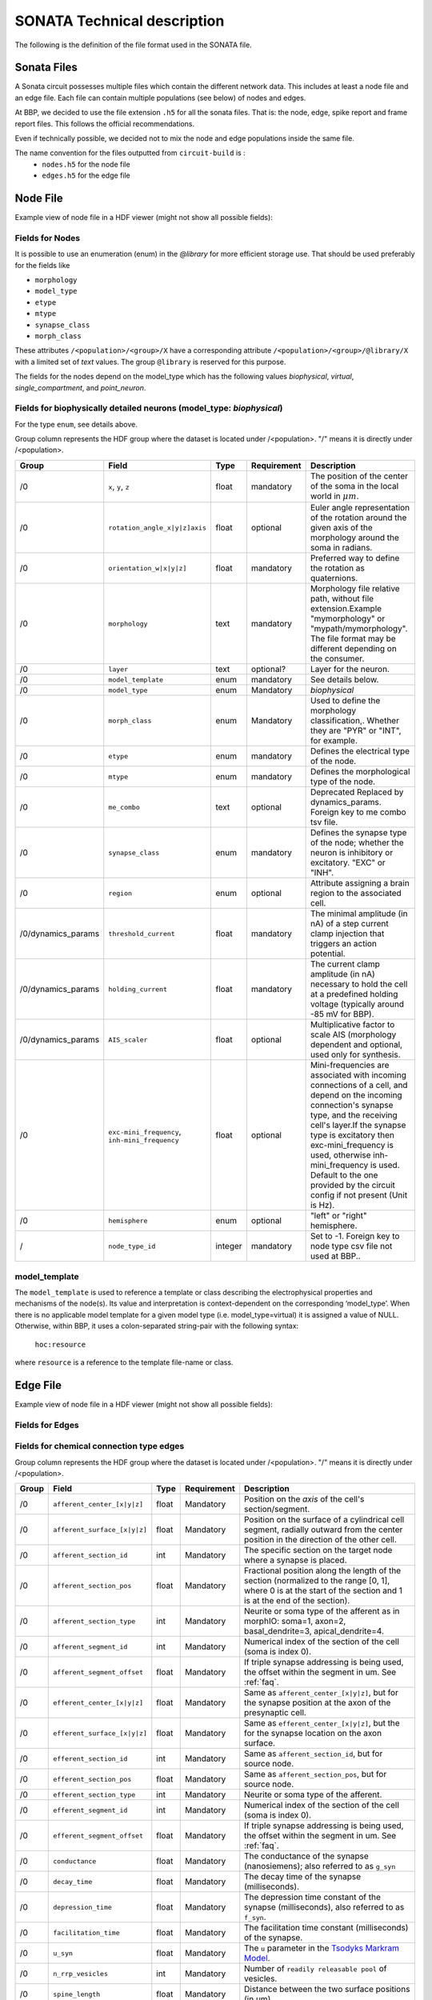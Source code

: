 .. _sonata_tech:
.. |snap| replace:: `Blue Brain SNAP`

SONATA Technical description
============================

The following is the definition of the file format used in the SONATA file.

Sonata Files
------------

A Sonata circuit possesses multiple files which contain the different network data. This includes
at least a node file and an edge file. Each file can contain multiple populations (see below)
of nodes and edges.

At BBP, we decided to use the file extension ``.h5`` for all the sonata files. That is: the node,
edge, spike report and frame report files. This follows the official recommendations.

Even if technically possible, we decided not to mix the node and edge populations inside the same
file.

The name convention for the files outputted from ``circuit-build`` is :
  - ``nodes.h5`` for the node file
  - ``edges.h5`` for the edge file


Node File
---------

Example view of node file in a HDF viewer (might not show all possible fields):

.. image:: images/sonata_nodes.png
    :align: center
    :width: 300px
    :alt: alternate text


Fields for Nodes
~~~~~~~~~~~~~~~~

It is possible to use an enumeration (enum) in the `@library` for more efficient storage use.
That should be used preferably for the fields like

- ``morphology``
- ``model_type``
- ``etype``
- ``mtype``
- ``synapse_class``
- ``morph_class``

These attributes ``/<population>/<group>/X`` have a corresponding attribute ``/<population>/<group>/@library/X`` with a limited set of `text` values.
The group ``@library`` is reserved for this purpose.

.. As per ``SONATA`` specification, these values should be stored as integer values and be resolved to strings.

The fields for the nodes depend on the model_type which has the following values `biophysical`, `virtual`, `single_compartment`, and `point_neuron`.



Fields for biophysically detailed neurons (model_type: `biophysical`)
~~~~~~~~~~~~~~~~~~~~~~~~~~~~~~~~~~~~~~~~~~~~~~~~~~~~~~~~~~~~~~~~~~~~~

For the type ``enum``, see details above.

Group column represents the HDF group where the dataset is located under /<population>. "/" means it is directly under /<population>.

.. table::

    ================== =============================== ========== ============= =========================================================================================
    Group              Field                           Type       Requirement   Description
    ================== =============================== ========== ============= =========================================================================================
    /0                 ``x``, ``y``, ``z``             float      mandatory     The position of the center of the soma in the local world in :math:`\mu m`.
    /0                 ``rotation_angle_x|y|z]axis``   float      optional      Euler angle representation of the rotation around the given axis of the morphology around the soma in radians.
    /0                 ``orientation_w|x|y|z]``        float      mandatory     Preferred way to define the rotation as quaternions.
    /0                 ``morphology``                  text       mandatory     Morphology file relative path, without file extension.Example "mymorphology" or "mypath/mymorphology". The file format may be different depending on the consumer.
    /0                 ``layer``                       text       optional?     Layer for the neuron.
    /0                 ``model_template``              enum       mandatory     See details below.
    /0                 ``model_type``                  enum       Mandatory     `biophysical`
    /0                 ``morph_class``                 enum       Mandatory     Used to define the morphology classification,. Whether they are "PYR" or "INT", for example.
    /0                 ``etype``                       enum       mandatory     Defines the electrical type of the node.
    /0                 ``mtype``                       enum       mandatory     Defines the morphological type of the node.
    /0                 ``me_combo``                    text       optional      Deprecated Replaced by dynamics_params. Foreign key to me combo tsv file.
    /0                 ``synapse_class``               enum       mandatory     Defines the synapse type of the node; whether the neuron is inhibitory or excitatory. "EXC" or "INH".
    /0                 ``region``                      enum       optional      Attribute assigning a brain region to the associated cell.
    /0/dynamics_params ``threshold_current``           float      mandatory     The minimal amplitude (in nA) of a step current clamp injection that triggers an action potential.
    /0/dynamics_params ``holding_current``             float      mandatory     The current clamp amplitude (in nA) necessary to hold the cell at a predefined holding voltage (typically around -85 mV for BBP).
    /0/dynamics_params ``AIS_scaler``                  float      optional      Multiplicative factor to scale AIS (morphology dependent and optional, used only for synthesis.
    /0                 |minis|                         float      optional      Mini-frequencies are associated with incoming connections of a cell, and depend on the incoming connection's synapse type, and the receiving cell's layer.If the synapse type is excitatory then exc-mini_frequency is used, otherwise inh-mini_frequency is used. Default to the one provided by the circuit config if not present (Unit is Hz).
    /0                 ``hemisphere``                  enum       optional      "left" or "right" hemisphere.
    /                  ``node_type_id``                integer    mandatory     Set to -1. Foreign key to node type csv file not used at BBP..
    ================== =============================== ========== ============= =========================================================================================

.. |minis| replace:: ``exc-mini_frequency``, ``inh-mini_frequency``



model_template
~~~~~~~~~~~~~~

The ``model_template`` is used to reference a template or class describing the electrophysical
properties and mechanisms of the node(s).
Its value and interpretation is context-dependent on the corresponding ‘model_type’.
When there is no applicable model template for a given model type (i.e. model_type=virtual)
it is assigned a value of NULL.
Otherwise, within BBP, it uses a colon-separated string-pair with the following syntax:

   ``hoc:resource``

where ``resource`` is a reference to the template file-name or class.


Edge File
---------

Example view of node file in a HDF viewer (might not show all possible fields):

.. image:: images/sonata_edges.png
    :align: center
    :alt: alternate text

Fields for Edges
~~~~~~~~~~~~~~~~

Fields for chemical connection type edges
~~~~~~~~~~~~~~~~~~~~~~~~~~~~~~~~~~~~~~~~~

Group column represents the HDF group where the dataset is located under /<population>. "/" means it is directly under /<population>.

.. table::

    ========= ============================= ========== =========== =========================================================================================
    Group      Field                        Type       Requirement Description
    ========= ============================= ========== =========== =========================================================================================
    /0        ``afferent_center_[x|y|z]``   float      Mandatory   Position on the `axis` of the cell's section/segment.
    /0        ``afferent_surface_[x|y|z]``  float      Mandatory   Position on the surface of a cylindrical cell segment, radially outward from the center position in the direction of the other cell.
    /0        ``afferent_section_id``       int        Mandatory   The specific section on the target node where a synapse is placed.
    /0        ``afferent_section_pos``      float      Mandatory   Fractional position along the length of the section (normalized to the range [0, 1], where 0 is at the start of the section and 1 is at the end of the section).
    /0        ``afferent_section_type``     int        Mandatory   Neurite or soma type of the afferent as in morphIO: soma=1, axon=2, basal_dendrite=3, apical_dendrite=4.
    /0        ``afferent_segment_id``       int        Mandatory   Numerical index of the section of the cell (soma is index 0).
    /0        ``afferent_segment_offset``   float      Mandatory   If triple synapse addressing is being used, the offset within the segment in um.  See :ref:`faq`.
    /0        ``efferent_center_[x|y|z]``   float      Mandatory   Same as ``afferent_center_[x|y|z]``, but for the synapse position at the axon of the presynaptic cell.
    /0        ``efferent_surface_[x|y|z]``  float      Mandatory   Same as ``efferent_center_[x|y|z]``, but the for the synapse location on the axon surface.
    /0        ``efferent_section_id``       int        Mandatory   Same as ``afferent_section_id``, but for source node.
    /0        ``efferent_section_pos``      float      Mandatory   Same as ``afferent_section_pos``, but for source node.
    /0        ``efferent_section_type``     int        Mandatory   Neurite or soma type of the afferent.
    /0        ``efferent_segment_id``       int        Mandatory   Numerical index of the section of the cell (soma is index 0).
    /0        ``efferent_segment_offset``   float      Mandatory   If triple synapse addressing is being used, the offset within the segment in um.  See :ref:`faq`.
    /0        ``conductance``               float      Mandatory   The conductance of the synapse (nanosiemens); also referred to as ``g_syn``
    /0        ``decay_time``                float      Mandatory   The decay time of the synapse (milliseconds).
    /0        ``depression_time``           float      Mandatory   The depression time constant of the synapse (milliseconds), also referred to as ``f_syn``.
    /0        ``facilitation_time``         float      Mandatory   The facilitation time constant (milliseconds) of the synapse.
    /0        ``u_syn``                     float      Mandatory   The ``u`` parameter in the `Tsodyks Markram Model`_.
    /0        ``n_rrp_vesicles``            int        Mandatory   Number of ``readily releasable pool`` of vesicles.
    /0        ``spine_length``              float      Mandatory   Distance between the two surface positions (in um).
    /0        ``conductance_scale_factor``  float      Optional    The scale factor for the conductance (no unit).If no value or negative, no change is applied.
    /0        ``u_hill_coefficient``        float      Optional    A coefficient describing the scaling of `u` to be done by the simulator. If no value, no change is applied.

                                                                   .. math::

                                                                      u_\text{final} = u \cdot y \cdot \frac{ca^4}{u_\text{Hill}^4 + ca^4}

                                                                   where :math:`ca` denotes the simulated calcium concentration in
                                                                   millimolar and :math:`y` a scalar such that at :math:`ca = 2.0:\ u_\text{final} = u`. (Markram et al., 2015)

    /0        ``syn_type_id``               int        Mandatory   The position of the rule that leads to the synapse in the recipe + 100 if it is an excitatory synapse
    /0        ``delay``                     float      Mandatory   The axonal delay (in ms, ``NaN`` for dendro-dendritic synapses).
    /         ``edge_type_id``              int        Mandatory   Links an edge to the underlying CSV file; not used at BBP.
    /         ``source_node_id``            int        Mandatory   The id of the presynaptic neuron.
    /         ``target_node_id``            int        Mandatory   The id of the postsynaptic neuron.
    ========= ============================= ========== =========== =========================================================================================



Fields for electrical_synapse connection type edges
~~~~~~~~~~~~~~~~~~~~~~~~~~~~~~~~~~~~~~~~~~~~~~~~~~~

to be completed.

.. table::

    =============================  ========== =========================================================================================
    Field                          Type        Description
    =============================  ========== =========================================================================================
    ``junction_id_pre``            int        TBD
    ``junction_id_post``           int        TBD
    =============================  ========== =========================================================================================

Fields for synapse_astrocyte connection type edges
~~~~~~~~~~~~~~~~~~~~~~~~~~~~~~~~~~~~~~~~~~~~~~~~~~

- ``source_node_id`` the node id of the astrocyte
- ``target_node_id`` the node id of the post synaptic neuron
- ``efferent_section_id`` the astrocyte section id
- ``efferent_section_pos`` the position along the length of the efferent section of the astrocyte (normalized to the range [0, 1], where 0 is at the start of the section and 1 is at the end of the section)

Fields for endfoot connection type edges
~~~~~~~~~~~~~~~~~~~~~~~~~~~~~~~~~~~~~~~~

- ``source_node_id`` the node id of the astrocyte
- ``target_node_id`` the node id of the vasculature
- ``efferent_section_id`` the astrocyte section id
- ``efferent_section_pos`` the position along the length of the efferent section of the cell (normalized to the range [0, 1], where 0 is at the start of the section and 1 is at the end of the section)
- ``afferent_section_id`` the vasculature section id
- ``afferent_section_pos`` the position along the length of the afferent section of the vasculature (normalized to the range [0, 1], where 0 is at the start of the section and 1 is at the end of the section)


Consumers
---------

Consumers use the sonata ``.h5`` files, and depending on the tool the required fields are different.

TouchDetector
~~~~~~~~~~~~~

Required fields for ``TouchDetector``:
   - ``x``, ``y``, ``z``
   - ``orientation_w``, ``orientation_x``, ``orientation_y``, ``orientation_z``
   - ``morphology``
   - ``region``
   - ``mtype``

Spykfunc
~~~~~~~~

Required fields for ``Spykfunc``:
   - ``morphology``
   - ``etype``
   - ``mtype``
   - ``synapse_class``

.. _specification: https://github.com/AllenInstitute/sonata/blob/master/docs/SONATA_DEVELOPER_GUIDE.md
.. _enumeration: https://github.com/AllenInstitute/sonata/blob/master/docs/SONATA_DEVELOPER_GUIDE.md#nodes---enum-datatypes
.. _Tsodyks Markram Model: https://www.pnas.org/content/94/2/719
